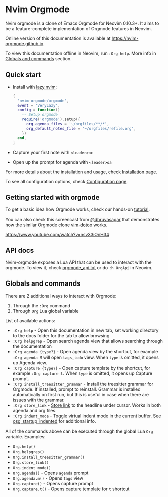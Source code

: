 #+OPTIONS: H:9 ^:nil
* Nvim Orgmode

Nvim orgmode is a clone of Emacs Orgmode for Neovim 0.10.3+.
It aims to be a feature-complete implementation of Orgmode features in Neovim.

Online version of this documentation is available at [[https://nvim-orgmode.github.io]].

To view this documentation offline in Neovim, run =:Org help=. More info in [[#globals-and-commands][Globals and commands]] section.

** Quick start
:PROPERTIES:
:CUSTOM_ID: quick-start
:END:
- Install with [[https://github.com/folke/lazy.nvim][lazy.nvim]]:
  #+begin_src lua
  {
    'nvim-orgmode/orgmode',
    event = 'VeryLazy',
    config = function()
      -- Setup orgmode
      require('orgmode').setup({
        org_agenda_files = '~/orgfiles/**/*',
        org_default_notes_file = '~/orgfiles/refile.org',
      })
    end,
  }
  #+end_src
- Capture your first note with =<leader>oc=
- Open up the prompt for agenda with =<leader>oa=

For more details about the installation and usage, check [[./installation.org][Installation page]].

To see all configuration options, check [[file:./configuration.org][Configuration page]].

** Getting started with orgmode
:PROPERTIES:
:CUSTOM_ID: getting-started
:END:
To get a basic idea how Orgmode works, check our hands-on [[file:./tutorial.org][tutorial]].

You can also check this screencast from [[https://github.com/dhruvasagar][@dhruvasagar]]
that demonstrates how the similar Orgmode clone [[https://github.com/dhruvasagar/vim-dotoo][vim-dotoo]] works.

[[https://www.youtube.com/watch?v=nsv33iOnH34]]

** API docs
:PROPERTIES:
:CUSTOM_ID: api-docs
:END:
Nvim-orgmode exposes a Lua API that can be used to interact with the orgmode. To view it, check [[file:../doc/orgmode_api.txt][orgmode_api.txt]]
or do =:h OrgApi= in Neovim.

** Globals and commands
:PROPERTIES:
:CUSTOM_ID: globals-and-commands
:END:
There are 2 additional ways to interact with Orgmode:
1. Through the =:Org= command
2. Through =Org= Lua global variable

List of available actions:
- =:Org help= - Open this documentation in new tab, set working directory to the docs folder for the tab to allow browsing
- =:Org helpgrep= - Open search agenda view that allows searching through the documentation
- =:Org agenda {type?}= - Open agenda view by the shortcut, for example =:Org agenda M= will open =tags_todo= view. When =type= is omitted, it opens up Agenda view.
- =:Org capture {type?}= - Open capture template by the shortcut, for example =:Org capture t=. When =type= is omitted, it opens up Capture prompt.
- =:Org install_treesitter_grammar= - Install the treesitter grammar for Orgmode. If installed, prompt to reinstall. Grammar is installed automatically
  on first run, but this is useful in case when there are issues with the grammar.
- =:Org store_link= - [[file:./configuration.org::#org_store_link][Store link]] to the headline under cursor. Works in both agenda and org files.
- =:Org indent_mode= - Toggle virtual indent mode in the current buffer. See [[file:./configuration.org::#org_startup_indented][osg_startup_indented]] for additional info.

All of the commands above can be executed through the global Lua =Org= variable. Examples:
- =Org.help()=
- =Org.helpgrep()=
- =Org.install_treesitter_grammar()=
- =Org.store_link()=
- =Org.indent_mode()=
- =Org.agenda()= - Opens =agenda= prompt
- =Org.agenda.m()= - Opens =tags= view
- =Org.capture()= - Opens capture prompt
- =Org.capture.t()= - Opens capture template for =t= shortcut
